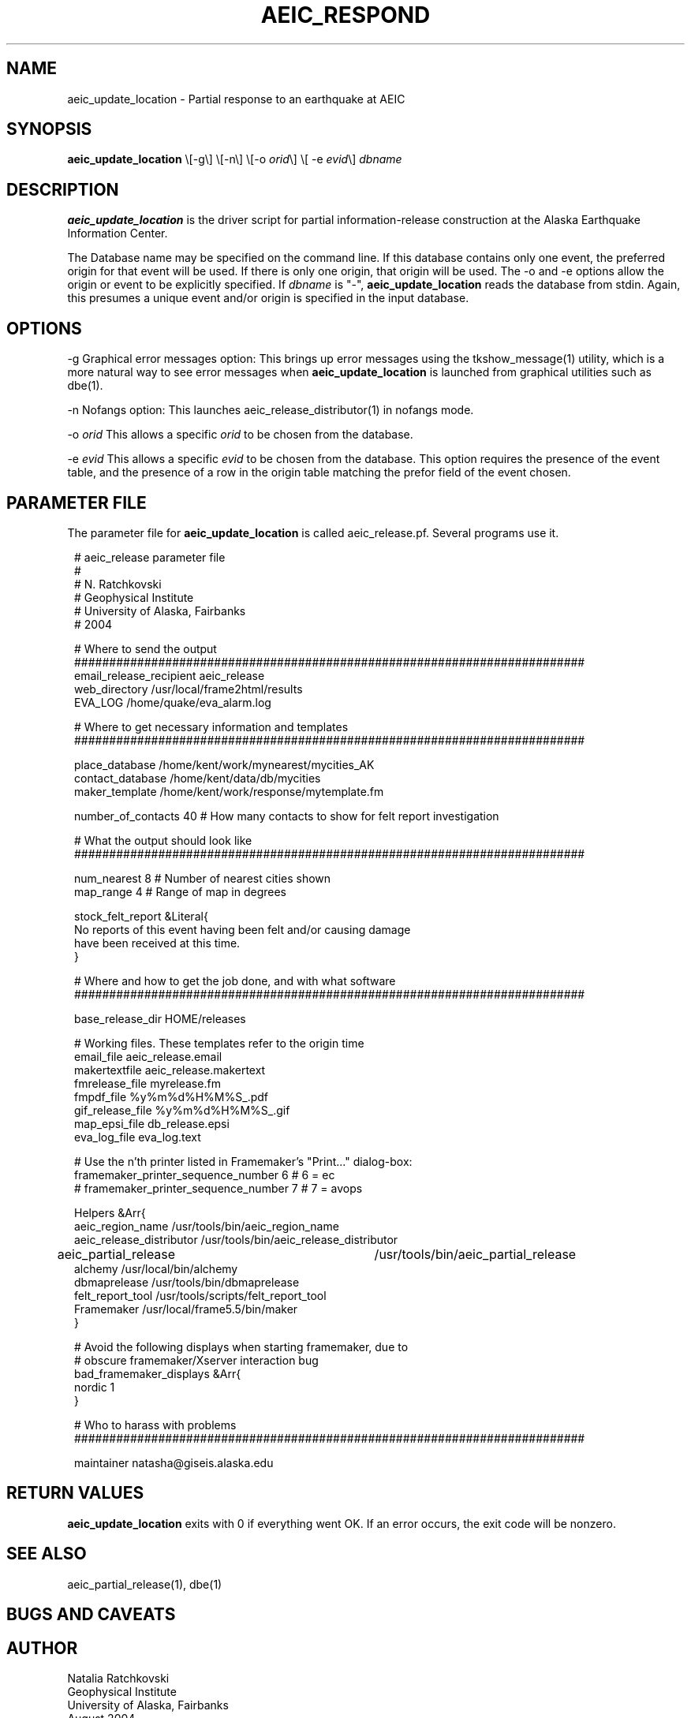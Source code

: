 .TH AEIC_RESPOND 1 "$Date: 2005-06-06 17:17:56 $"
.SH NAME
aeic_update_location \- Partial response to an earthquake at AEIC
.SH SYNOPSIS
.nf
\fBaeic_update_location \fP\\[-g\\] \\[-n\\] \\[-o \fIorid\fP\\] \\[ -e \fIevid\fP\\] \fIdbname\fP
.fi
.SH DESCRIPTION
\fBaeic_update_location\fP is the driver script for partial information-release
construction at the Alaska Earthquake Information Center.

The Database name may be specified on the command line. If this database
contains only one event, the preferred origin for that event will be
used. If there is only one origin, that origin will be used. The -o and -e
options allow the origin or event to be explicitly specified. If \fIdbname\fP is "-",
\fBaeic_update_location\fP reads the database from stdin. Again, this presumes a unique
event and/or origin is specified in the input database.

.SH OPTIONS
-g Graphical error messages option: This brings up error messages using
the tkshow_message(1) utility, which is a more natural way to see
error messages when \fBaeic_update_location\fP is launched from graphical
utilities such as dbe(1).

-n Nofangs option: This launches aeic_release_distributor(1) in nofangs mode.

-o \fIorid\fP This allows a specific \fIorid\fP to be chosen from the database.

-e \fIevid\fP This allows a specific \fIevid\fP to be chosen from the database. This
option requires the presence of the event table, and the presence of a row
in the origin table matching the prefor field of the event chosen.
.SH PARAMETER FILE
The parameter file for \fBaeic_update_location\fP is called aeic_release.pf. Several
programs use it.
.ft CW
.in 2c
.nf

.ne 7
# aeic_release parameter file
#
# N. Ratchkovski
# Geophysical Institute
# University of Alaska, Fairbanks
# 2004

.ne 6
# Where to send the output
#########################################################################
email_release_recipient aeic_release
web_directory /usr/local/frame2html/results
EVA_LOG /home/quake/eva_alarm.log

.ne 7
# Where to get necessary information and templates
#########################################################################

place_database /home/kent/work/mynearest/mycities_AK
contact_database /home/kent/data/db/mycities
maker_template /home/kent/work/response/mytemplate.fm

.ne 8
number_of_contacts 40   # How many contacts to show for felt report investigation

# What the output should look like
#########################################################################

num_nearest 8           # Number of nearest cities shown
map_range 4             # Range of map in degrees

.ne 6
stock_felt_report &Literal{
No reports of this event having been felt and/or causing damage
have been received at this time.
}

.ne 14
# Where and how to get the job done, and with what software
#########################################################################

base_release_dir        HOME/releases

# Working files. These templates refer to the origin time
email_file              aeic_release.email
makertextfile           aeic_release.makertext
fmrelease_file          myrelease.fm
fmpdf_file              %y%m%d%H%M%S_.pdf
gif_release_file        %y%m%d%H%M%S_.gif
map_epsi_file           db_release.epsi
eva_log_file            eva_log.text

.ne 13
# Use the n'th printer listed in Framemaker's "Print..." dialog-box:
framemaker_printer_sequence_number 6            # 6 = ec
# framemaker_printer_sequence_number 7          # 7 = avops

Helpers &Arr{
aeic_region_name                /usr/tools/bin/aeic_region_name
aeic_release_distributor        /usr/tools/bin/aeic_release_distributor
aeic_partial_release        	/usr/tools/bin/aeic_partial_release
alchemy                         /usr/local/bin/alchemy
dbmaprelease                    /usr/tools/bin/dbmaprelease
felt_report_tool                /usr/tools/scripts/felt_report_tool
Framemaker                      /usr/local/frame5.5/bin/maker
}

.ne 6
# Avoid the following displays when starting framemaker, due to
# obscure framemaker/Xserver interaction bug
bad_framemaker_displays &Arr{
nordic 1
}

# Who to harass with problems
#########################################################################

maintainer natasha@giseis.alaska.edu

.fi
.in
.ft R
.SH RETURN VALUES
\fBaeic_update_location\fP exits with 0 if everything went OK. If an error occurs,
the exit code will be nonzero.
.SH "SEE ALSO"
.nf
aeic_partial_release(1), dbe(1)
.fi
.SH "BUGS AND CAVEATS"  
.SH AUTHOR
.nf
Natalia Ratchkovski
Geophysical Institute
University of Alaska, Fairbanks
August 2004
.fi
.\" $Id: aeic_update_location.1,v 1.1 2005-06-06 17:17:56 natasha Exp $
